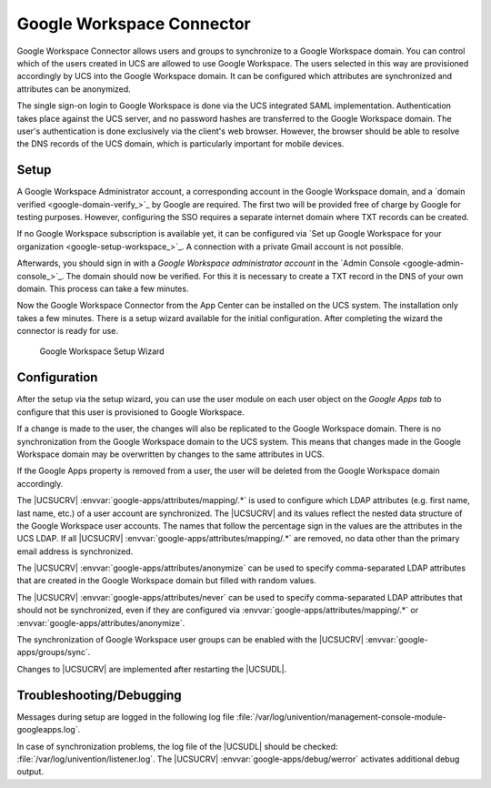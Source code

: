 .. _idmcloud-gsuite:

Google Workspace Connector
==============================

Google Workspace Connector allows users and groups to synchronize to a Google Workspace
domain. You can control which of the users created in UCS are allowed to
use Google Workspace. The users selected in this way are provisioned accordingly by UCS
into the Google Workspace domain. It can be configured which attributes are synchronized
and attributes can be anonymized.

The single sign-on login to Google Workspace is done via the UCS integrated SAML
implementation. Authentication takes place against the UCS server, and no
password hashes are transferred to the Google Workspace domain. The user's authentication
is done exclusively via the client's web browser. However, the browser should
be able to resolve the DNS records of the UCS domain, which is particularly
important for mobile devices.

.. _idmcloud-gsuite-setup:

Setup
-----

A Google Workspace Administrator account, a corresponding account in the Google Workspace domain,
and a `domain verified <google-domain-verify_>`_ by Google are required. The first two will be provided
free of charge by Google for testing purposes. However, configuring the SSO
requires a separate internet domain where TXT records can be created.

If no Google Workspace subscription is available yet, it can be configured via `Set up
Google Workspace for your organization <google-setup-workspace_>`_.
A connection with a private Gmail account is not possible.

Afterwards, you should sign in with a *Google Workspace administrator account* in the
`Admin Console <google-admin-console_>`_. The domain should now be verified.
For this it is necessary to create a TXT record in the DNS of your own domain.
This process can take a few minutes.

Now the Google Workspace Connector from the App Center can be installed on
the UCS system. The installation only takes a few minutes. There is a setup
wizard available for the initial configuration. After completing the wizard the
connector is ready for use.

.. _idmcloud-gsuite-wizard:

.. figure:: /images/google_wizard1.*
   :alt: Google Workspace Setup Wizard

   Google Workspace Setup Wizard

.. _idmcloud-gsuite-config:

Configuration
-------------

After the setup via the setup wizard, you can use the user module on each user
object on the *Google Apps tab* to configure that this user is provisioned to Google Workspace.

If a change is made to the user, the changes will also be replicated to the Google Workspace domain.
There is no synchronization from the Google Workspace domain to the UCS
system. This means that changes made in the Google Workspace domain may be overwritten by
changes to the same attributes in UCS.

If the Google Apps property is removed from a user, the user will be deleted
from the Google Workspace domain accordingly.

The |UCSUCRV| :envvar:`google-apps/attributes/mapping/.*` is used to configure
which LDAP attributes (e.g. first name, last name, etc.) of a user account are
synchronized. The |UCSUCRV| and its values reflect the nested data structure of
the Google Workspace user accounts. The names that follow the percentage sign in the
values are the attributes in the UCS LDAP. If all |UCSUCRV|
:envvar:`google-apps/attributes/mapping/.*` are removed, no data other than the
primary email address is synchronized.

The |UCSUCRV| :envvar:`google-apps/attributes/anonymize` can be used to specify
comma-separated LDAP attributes that are created in the Google Workspace domain but
filled with random values.

The |UCSUCRV| :envvar:`google-apps/attributes/never` can be used to specify
comma-separated LDAP attributes that should not be synchronized, even if they
are configured via :envvar:`google-apps/attributes/mapping/.*` or
:envvar:`google-apps/attributes/anonymize`.

The synchronization of Google Workspace user groups can be enabled with the
|UCSUCRV| :envvar:`google-apps/groups/sync`.

Changes to |UCSUCRV| are implemented after restarting the |UCSUDL|.

.. _idmcloud-gsuite-debug:

Troubleshooting/Debugging
-------------------------

Messages during setup are logged in the following log file
:file:`/var/log/univention/management-console-module-googleapps.log`.

In case of synchronization problems, the log file of the |UCSUDL| should be
checked: :file:`/var/log/univention/listener.log`. The |UCSUCRV|
:envvar:`google-apps/debug/werror` activates additional debug output.
